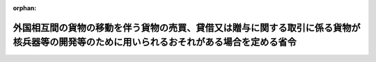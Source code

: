 .. _418M60000400101_20091101_421M60000400058:

:orphan:

==========================================================================================================================================
外国相互間の貨物の移動を伴う貨物の売買、貸借又は贈与に関する取引に係る貨物が核兵器等の開発等のために用いられるおそれがある場合を定める省令
==========================================================================================================================================

.. raw:: html
    
    
    <main id="contentsLaw" class="active">
    <div id="innerDocument" class="active">
    
    
    
    
    <div style="margin-bottom: 12px;">
    <div id="lawTitleNo" style="font-size: 1.067rem; font-weight: bold;" class="_shokanBoxParent">平成十八年経済産業省令第百一号<div class="_shokanBox"></div>
    <div class="_inyoBox" id="_inyo_"></div>
    </div>
    <div id="lawTitle" style="margin-left: 3rem; font-size: 1.5rem; font-weight: bold; line-height: 1.25em;" class="_shokanBoxParent">
    <span data-xpath="">外国相互間の貨物の移動を伴う貨物の売買、貸借又は贈与に関する取引に係る貨物が核兵器等の開発等のために用いられるおそれがある場合を定める省令</span><div class="_shokanBox" id="_shokan_"><div class="_shokanBtnIcons"></div></div>
    <div class="_inyoBox" id="_inyo_"></div>
    </div>
    </div><section id="EnactStatement" class="active EnactStatement"><div class="_div_EnactStatement _shokanBoxParent" style="text-indent: 1em;">
    <span data-xpath="">外国為替令（昭和五十五年政令第二百六十号）第十七条第二項第二号イの規定に基づき、外国相互間の貨物の移動を伴う貨物の売買に関する取引に係る貨物が核兵器等の開発等のために用いられるおそれがある場合を定める省令を次のように制定する。</span><div class="_shokanBox" id="_shokan_"><div class="_shokanBtnIcons"></div></div>
    <div class="_inyoBox" id="_inyo_"></div>
    </div></section><section id="MainProvision" class="active MainProvision"><section class="active Paragraph"><div style="text-indent: 1em;" class="_div_ParagraphSentence _shokanBoxParent">
    <span data-xpath="">外国為替令（昭和五十五年政令第二百六十号）第十七条第三項第二号イに規定する外国相互間の貨物の移動を伴う貨物の売買、貸借又は贈与に関する取引に係る貨物が核兵器等の開発等のために用いられるおそれがある場合は、当該取引に関する契約書若しくは当該取引を行おうとする居住者（以下単に「居住者」という。）が入手した文書、図画若しくは電磁的記録（電子的方式、磁気的方式その他の人の知覚によっては認識することができない方式で作られた記録をいう。）において、当該貨物が核兵器、軍用の化学製剤若しくは細菌製剤若しくはこれらの散布のための装置若しくはこれらを運搬することができるロケット若しくは無人航空機であってその射程若しくは航続距離が三百キロメートル以上のもの（以下「核兵器等」という。）の開発、製造、使用若しくは貯蔵（以下「開発等」という。）若しくは輸出貨物が核兵器等の開発等のために用いられるおそれがある場合を定める省令（平成十三年経済産業省令第二百四十九号）別表（以下「別表」という。）に掲げる行為のために用いられることとなる旨記載され、若しくは記録されているとき、又は居住者が、当該貨物が核兵器等の開発等若しくは別表に掲げる行為のために用いられることとなる旨当該取引の相手方となる非居住者若しくは需要者若しくはこれらの代理人から連絡を受けたときとする。</span><div class="_shokanBox" id="_shokan_"><div class="_shokanBtnIcons"></div></div>
    <div class="_inyoBox" id="_inyo_"></div>
    </div></section></section><section id="" class="active SupplProvision"><div class="_div_SupplProvisionLabel SupplProvisionLabel _shokanBoxParent" style="margin-bottom: 10px; margin-left: 3em; font-weight: bold;">
    <span data-xpath="">附　則</span><div class="_shokanBox" id="_shokan_"><div class="_shokanBtnIcons"></div></div>
    <div class="_inyoBox" id="_inyo_"></div>
    </div>
    <section class="active Paragraph"><div style="text-indent: 1em;" class="_div_ParagraphSentence _shokanBoxParent">
    <span data-xpath="">この省令は、平成十九年六月一日から施行する。</span><div class="_shokanBox" id="_shokan_"><div class="_shokanBtnIcons"></div></div>
    <div class="_inyoBox" id="_inyo_"></div>
    </div></section></section><section id="" class="active SupplProvision"><div class="_div_SupplProvisionLabel SupplProvisionLabel _shokanBoxParent" style="margin-bottom: 10px; margin-left: 3em; font-weight: bold;">
    <span data-xpath="">附　則</span>　（平成二一年九月一六日経済産業省令第五八号）　抄<div class="_shokanBox" id="_shokan_"><div class="_shokanBtnIcons"></div></div>
    <div class="_inyoBox" id="_inyo_"></div>
    </div>
    <section id="" class="active Article"><div style="margin-left: 1em; font-weight: bold;" class="_div_ArticleCaption _shokanBoxParent">
    <span data-xpath="">（施行期日）</span><div class="_shokanBox" id="_shokan_"><div class="_shokanBtnIcons"></div></div>
    <div class="_inyoBox" id="_inyo_"></div>
    </div>
    <div style="margin-left: 1em; text-indent: -1em;" id="" class="_div_ArticleTitle _shokanBoxParent">
    <span style="font-weight: bold;">第一条</span>　<span data-xpath="">この省令は、平成二十一年十一月一日から施行する。</span><div class="_shokanBox" id="_shokan_"><div class="_shokanBtnIcons"></div></div>
    <div class="_inyoBox" id="_inyo_"></div>
    </div></section><section id="" class="active Article"><div style="margin-left: 1em; font-weight: bold;" class="_div_ArticleCaption _shokanBoxParent">
    <span data-xpath="">（罰則に関する経過措置）</span><div class="_shokanBox" id="_shokan_"><div class="_shokanBtnIcons"></div></div>
    <div class="_inyoBox" id="_inyo_"></div>
    </div>
    <div style="margin-left: 1em; text-indent: -1em;" id="" class="_div_ArticleTitle _shokanBoxParent">
    <span style="font-weight: bold;">第二条</span>　<span data-xpath="">この省令の施行前にした行為に対する罰則の適用については、なお従前の例による。</span><div class="_shokanBox" id="_shokan_"><div class="_shokanBtnIcons"></div></div>
    <div class="_inyoBox" id="_inyo_"></div>
    </div></section></section>
    
    
    
    
    
    </div>
    </main>
    
    
